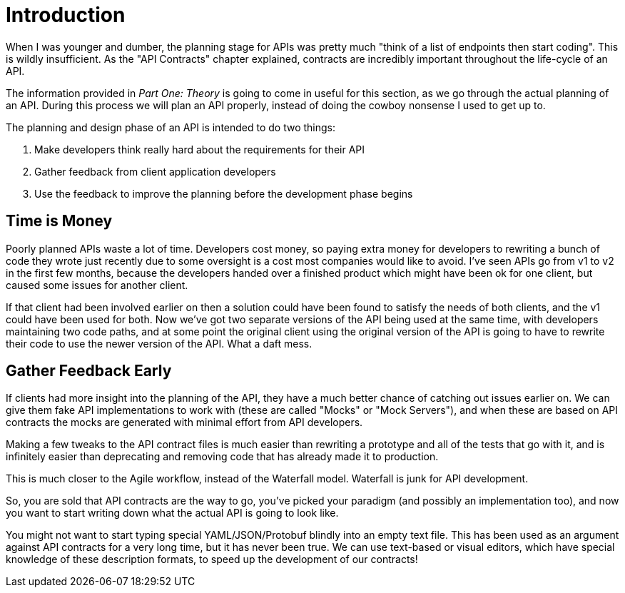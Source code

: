 = Introduction

When I was younger and dumber, the planning stage for APIs was pretty much
"think of a list of endpoints then start coding". This is wildly insufficient.
As the "API Contracts" chapter explained, contracts are incredibly important
throughout the life-cycle of an API.

The information provided in _Part One: Theory_ is going to come in useful for
this section, as we go through the actual planning of an API. During this
process we will plan an API properly, instead of doing the cowboy nonsense I
used to get up to.

The planning and design phase of an API is intended to do two things:

1. Make developers think really hard about the requirements for their API
2. Gather feedback from client application developers
3. Use the feedback to improve the planning before the development phase begins

== Time is Money

Poorly planned APIs waste a lot of time. Developers cost money, so paying extra
money for developers to rewriting a bunch of code they wrote just recently due
to some oversight is a cost most companies would like to avoid. I've seen APIs
go from v1 to v2 in the first few months, because the developers handed over a
finished product which might have been ok for one client, but caused some issues
for another client.

If that client had been involved earlier on then a solution could have been
found to satisfy the needs of both clients, and the v1 could have been used for
both. Now we've got two separate versions of the API being used at the same
time, with developers maintaining two code paths, and at some point the original
client using the original version of the API is going to have to rewrite their
code to use the newer version of the API. What a daft mess.

== Gather Feedback Early

If clients had more insight into the planning of the API, they have a much
better chance of catching out issues earlier on. We can give them fake API
implementations to work with (these are called "Mocks" or "Mock Servers"), and
when these are based on API contracts the mocks are generated with minimal
effort from API developers.

Making a few tweaks to the API contract files is much easier than rewriting a
prototype and all of the tests that go with it, and is infinitely easier than
deprecating and removing code that has already made it to production.

This is much closer to the Agile workflow, instead of the Waterfall model.
Waterfall is junk for API development.

// TODO: Diagram of waterfall model showing API development, two clients development, feedback.

So, you are sold that API contracts are the way to go, you've picked your
paradigm (and possibly an implementation too), and now you want to start writing
down what the actual API is going to look like.

You might not want to start typing special YAML/JSON/Protobuf blindly into an
empty text file. This has been used as an argument against API contracts for a
very long time, but it has never been true. We can use text-based or visual
editors, which have special knowledge of these description formats, to speed up
the development of our contracts!